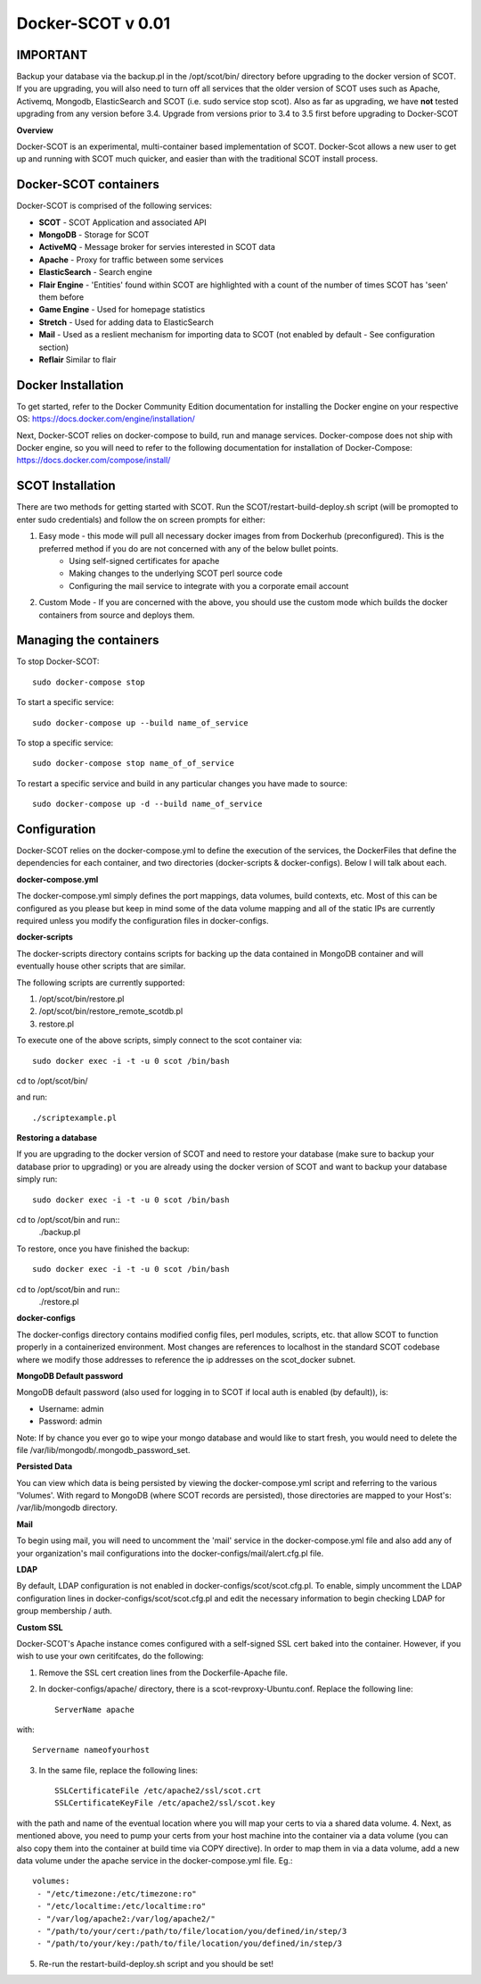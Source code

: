 Docker-SCOT v 0.01
***************

**IMPORTANT**
----------------------

Backup your database via the backup.pl in the /opt/scot/bin/ directory before upgrading to the docker version of SCOT. If you are upgrading, you will also need to turn off all services that the older version of SCOT uses such as Apache, Activemq, Mongodb, ElasticSearch and SCOT (i.e. sudo service stop scot). Also as far as upgrading, we have **not** tested upgrading from any version before 3.4. Upgrade from versions prior to 3.4 to 3.5 first before upgrading to Docker-SCOT

**Overview** 

Docker-SCOT is an experimental, multi-container based implementation of SCOT. Docker-Scot allows a new user to get up and running with SCOT much quicker, and easier than with the traditional SCOT install process. 


Docker-SCOT containers
----------------------
Docker-SCOT is comprised of the following services: 

* **SCOT** - SCOT Application and associated API
* **MongoDB** - Storage for SCOT
* **ActiveMQ** - Message broker for servies interested in SCOT data
* **Apache** - Proxy for traffic between some services
* **ElasticSearch** - Search engine
* **Flair Engine** - 'Entities' found within SCOT are highlighted with a count of the number of times SCOT has 'seen' them before
* **Game Engine** - Used for homepage statistics
* **Stretch** - Used for adding data to ElasticSearch
* **Mail** - Used as a reslient mechanism for importing data to SCOT (not enabled by default - See configuration section)
* **Reflair** Similar to flair


Docker Installation
------------

To get started, refer to the Docker Community Edition documentation for installing the Docker engine on your respective OS: `https://docs.docker.com/engine/installation/ <https://docs.docker.com/engine/installation/>`_

Next, Docker-SCOT relies on docker-compose to build, run and manage services. Docker-compose does not ship with Docker engine, so you will need to refer to the following documentation for installation of Docker-Compose: https://docs.docker.com/compose/install/

SCOT Installation
---------------

There are two methods for getting started with SCOT. Run the SCOT/restart-build-deploy.sh script (will be promopted to enter sudo credentials) and follow the on screen prompts for either: 

1. Easy mode - this mode will pull all necessary docker images from from Dockerhub (preconfigured). This is the preferred method if you do are not concerned with any of the below bullet points. 
    * Using self-signed certificates for apache
    * Making changes to the underlying SCOT perl source code
    * Configuring the mail service to integrate with you a corporate email account
2. Custom Mode - If you are concerned with the above, you should use the custom mode which builds the docker containers from source and deploys them. 



Managing the containers
---------------
To stop Docker-SCOT::

    sudo docker-compose stop

To start a specific service:: 

    sudo docker-compose up --build name_of_service


To stop a specific service::

    sudo docker-compose stop name_of_of_service
    
To restart a specific service and build in any particular changes you have made to source:: 

    sudo docker-compose up -d --build name_of_service
    



Configuration
-------------

Docker-SCOT relies on the docker-compose.yml to define the execution of the services, the DockerFiles that define the dependencies for each container, and two directories (docker-scripts & docker-configs). Below I will talk about each. 

**docker-compose.yml**

The docker-compose.yml simply defines the port mappings, data volumes, build contexts, etc. Most of this can be configured as you please but keep in mind some of the data volume mapping and all of the static IPs are currently required unless you modify the configuration files in docker-configs. 

**docker-scripts**

The docker-scripts directory contains scripts for backing up the data contained in MongoDB container and will eventually house other scripts that are similar.

The following scripts are currently supported: 

1. /opt/scot/bin/restore.pl
2. /opt/scot/bin/restore_remote_scotdb.pl
3. restore.pl

To execute one of the above scripts, simply connect to the scot container via:: 


    sudo docker exec -i -t -u 0 scot /bin/bash

cd to /opt/scot/bin/

and run::


    ./scriptexample.pl
   

**Restoring a database**

If you are upgrading to the docker version of SCOT and need to restore your database (make sure to backup your database prior to upgrading) or you are already using the docker version of SCOT and want to backup your database simply run:: 

    sudo docker exec -i -t -u 0 scot /bin/bash

cd to /opt/scot/bin and run::
    ./backup.pl
    
To restore, once you have finished the backup::

    sudo docker exec -i -t -u 0 scot /bin/bash

cd to /opt/scot/bin and run::
    ./restore.pl


**docker-configs**

The docker-configs directory contains modified config files, perl modules, scripts, etc. that allow SCOT to function properly in a containerized environment. Most changes are references to localhost in the standard SCOT codebase where we modify those addresses to reference the ip addresses on the scot_docker subnet. 


**MongoDB Default password**

MongoDB default password (also used for logging in to SCOT if local auth is enabled (by default)), is: 

* Username: admin
* Password: admin

Note: If by chance you ever go to wipe your mongo database and would like to start fresh, you would need to delete the file /var/lib/mongodb/.mongodb_password_set. 


**Persisted Data** 

You can view which data is being persisted by viewing the docker-compose.yml script and referring to the various 'Volumes'. With regard to MongoDB (where SCOT records are persisted), those directories are mapped to your Host's: /var/lib/mongodb directory. 

**Mail** 

To begin using mail, you will need to uncomment the 'mail' service in the docker-compose.yml file and also add any of your organization's mail configurations into the 
docker-configs/mail/alert.cfg.pl file. 

**LDAP**

By default, LDAP configuration is not enabled in docker-configs/scot/scot.cfg.pl. To enable, simply uncomment the LDAP configuration lines in docker-configs/scot/scot.cfg.pl and edit the necessary information to begin checking LDAP for group membership / auth. 


**Custom SSL**

Docker-SCOT's Apache instance comes configured with a self-signed SSL cert baked into the container. However, if you wish to use your own ceritifcates, do the following: 

1. Remove the SSL cert creation lines from the Dockerfile-Apache file. 
2. In docker-configs/apache/ directory, there is a scot-revproxy-Ubuntu.conf. Replace the following line:: 

    ServerName apache
    
with::

    Servername nameofyourhost
    
3. In the same file, replace the following lines::

    SSLCertificateFile /etc/apache2/ssl/scot.crt
    SSLCertificateKeyFile /etc/apache2/ssl/scot.key

with the path and name of the eventual location where you will map your certs to via a shared data volume. 
4. Next, as mentioned above, you need to pump your certs from your host machine into the container via a data volume (you can also copy them into the container at build time via COPY directive). In order to map them in via a data volume, add a new data volume under the apache service in the docker-compose.yml file. Eg.::
    volumes:
     - "/etc/timezone:/etc/timezone:ro"
     - "/etc/localtime:/etc/localtime:ro"
     - "/var/log/apache2:/var/log/apache2/"
     - "/path/to/your/cert:/path/to/file/location/you/defined/in/step/3
     - "/path/to/your/key:/path/to/file/location/you/defined/in/step/3

5. Re-run the restart-build-deploy.sh script and you should be set!




